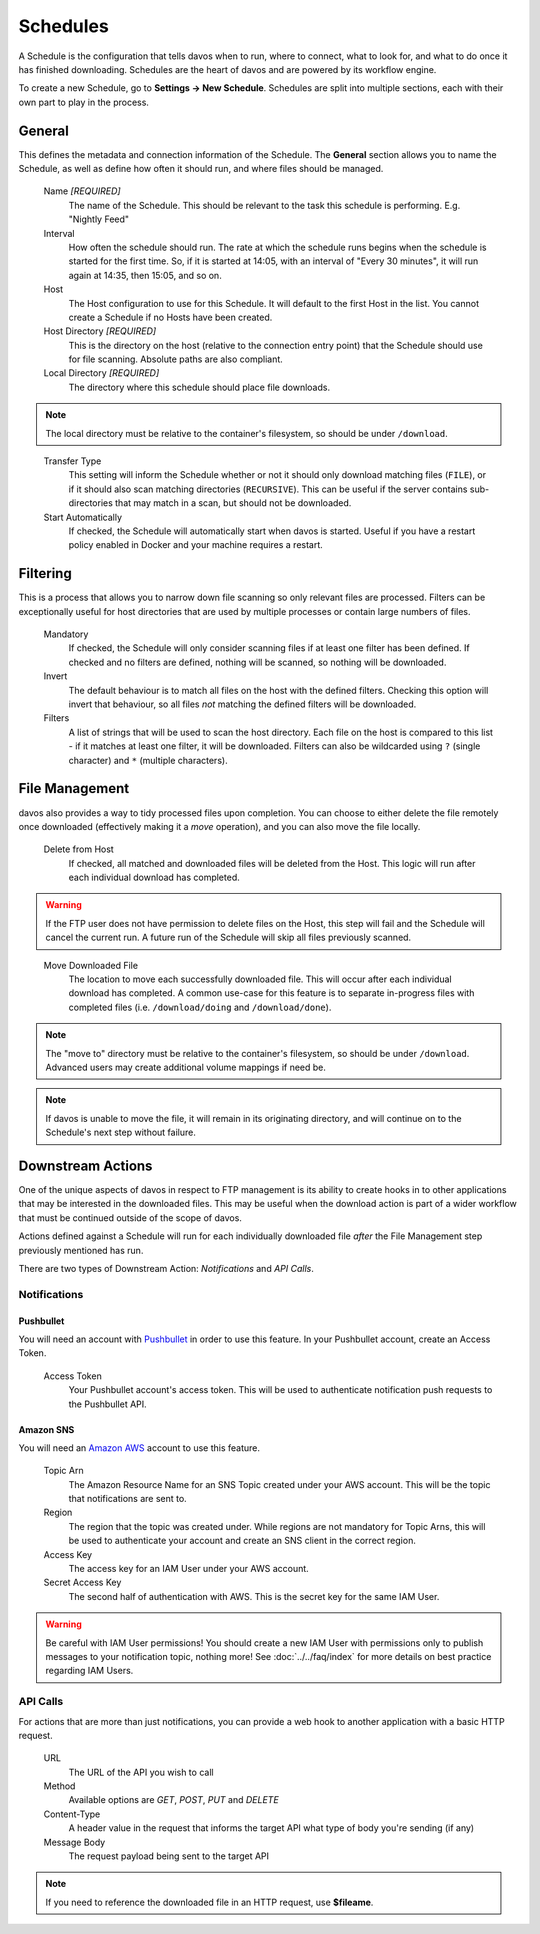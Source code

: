#########
Schedules
#########

A Schedule is the configuration that tells davos when to run, where to connect, what
to look for, and what to do once it has finished downloading. Schedules are the heart
of davos and are powered by its workflow engine.

To create a new Schedule, go to **Settings -> New Schedule**. Schedules are split into
multiple sections, each with their own part to play in the process.

*******
General
*******

This defines the metadata and connection information of the Schedule. The **General** section
allows you to name the Schedule, as well as define how often it should run, and where files
should be managed.

    Name *[REQUIRED]*
        The name of the Schedule. This should be relevant to the task this schedule
        is performing. E.g. "Nightly Feed"

    Interval
        How often the schedule should run. The rate at which the schedule runs begins
        when the schedule is started for the first time. So, if it is started at 14:05,
        with an interval of "Every 30 minutes", it will run again at 14:35, then 15:05, and
        so on.

    Host
        The Host configuration to use for this Schedule. It will default to the first
        Host in the list. You cannot create a Schedule if no Hosts have been created.

    Host Directory *[REQUIRED]*
        This is the directory on the host (relative to the connection entry point) that
        the Schedule should use for file scanning. Absolute paths are also compliant.

    Local Directory *[REQUIRED]*
        The directory where this schedule should place file downloads.

.. note :: The local directory must be relative to the container's filesystem, so should be under ``/download``.
..

    Transfer Type
        This setting will inform the Schedule whether or not it should only download
        matching files (``FILE``), or if it should also scan matching directories (``RECURSIVE``). This can be useful
        if the server contains sub-directories that may match in a scan, but should not be
        downloaded.

    Start Automatically
        If checked, the Schedule will automatically start when davos is started. Useful if
        you have a restart policy enabled in Docker and your machine requires a restart.

*********
Filtering
*********

This is a process that allows you to narrow down file scanning so only relevant
files are processed. Filters can be exceptionally useful for host directories that
are used by multiple processes or contain large numbers of files.

    Mandatory
        If checked, the Schedule will only consider scanning files if at least one filter has been
        defined. If checked and no filters are defined, nothing will be scanned, so nothing
        will be downloaded.

    Invert
        The default behaviour is to match all files on the host with the defined filters. Checking
        this option will invert that behaviour, so all files *not* matching the defined filters
        will be downloaded.

    Filters
        A list of strings that will be used to scan the host directory. Each file on the host is compared to
        this list - if it matches at least one filter, it will be downloaded. Filters can also be wildcarded
        using ``?`` (single character) and ``*`` (multiple characters).

***************
File Management
***************

davos also provides a way to tidy processed files upon completion. You can choose to
either delete the file remotely once downloaded (effectively making it a *move* operation),
and you can also move the file locally.

    Delete from Host
        If checked, all matched and downloaded files will be deleted from the Host. This
        logic will run after each individual download has completed.

.. warning :: If the FTP user does not have permission to delete files on the Host, this step will fail and the Schedule will cancel the current run. A future run of the Schedule will skip all files previously scanned.
..

    Move Downloaded File
        The location to move each successfully downloaded file. This will occur after each individual
        download has completed. A common use-case for this feature is to separate in-progress files with
        completed files (i.e. ``/download/doing`` and ``/download/done``).

.. note :: The "move to" directory must be relative to the container's filesystem, so should be under ``/download``. Advanced users may create additional volume mappings if need be.

.. note :: If davos is unable to move the file, it will remain in its originating directory, and will continue on to the Schedule's next step without failure.

******************
Downstream Actions
******************

One of the unique aspects of davos in respect to FTP management is its ability to create hooks in to other
applications that may be interested in the downloaded files. This may be useful when
the download action is part of a wider workflow that must be continued outside of the scope
of davos.

Actions defined against a Schedule will run for each individually downloaded file *after*
the File Management step previously mentioned has run.

There are two types of Downstream Action: *Notifications* and *API Calls*.

Notifications
=============

Pushbullet
----------

You will need an account with `Pushbullet <https://www.pushbullet.com/>`_ in order to use this feature.
In your Pushbullet account, create an Access Token.

    Access Token
        Your Pushbullet account's access token. This will be used to authenticate
        notification push requests to the Pushbullet API.

Amazon SNS
-------------------------

You will need an `Amazon AWS <https://aws.amazon.com/>`_ account to use this feature.

    Topic Arn
        The Amazon Resource Name for an SNS Topic created under your AWS account. This
        will be the topic that notifications are sent to.

    Region
        The region that the topic was created under. While regions are not mandatory for
        Topic Arns, this will be used to authenticate your account and create an SNS
        client in the correct region.

    Access Key
        The access key for an IAM User under your AWS account.

    Secret Access Key
        The second half of authentication with AWS. This is the secret key for the same
        IAM User.

.. warning:: Be careful with IAM User permissions! You should create a new IAM User with permissions only to publish messages to your notification topic, nothing more! See :doc:`../../faq/index` for more details on best practice regarding IAM Users.

API Calls
=========

For actions that are more than just notifications, you can provide a web hook to another
application with a basic HTTP request.

    URL
        The URL of the API you wish to call

    Method
        Available options are *GET*, *POST*, *PUT* and *DELETE*

    Content-Type
        A header value in the request that informs the target API what type of body you're sending (if any)

    Message Body
        The request payload being sent to the target API

.. note:: If you need to reference the downloaded file in an HTTP request, use **$fileame**.
